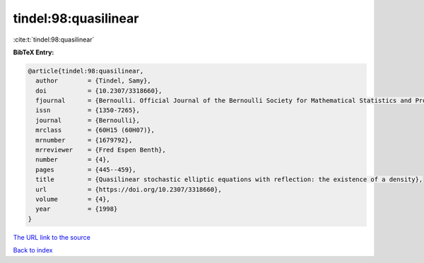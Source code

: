 tindel:98:quasilinear
=====================

:cite:t:`tindel:98:quasilinear`

**BibTeX Entry:**

.. code-block:: bibtex

   @article{tindel:98:quasilinear,
     author        = {Tindel, Samy},
     doi           = {10.2307/3318660},
     fjournal      = {Bernoulli. Official Journal of the Bernoulli Society for Mathematical Statistics and Probability},
     issn          = {1350-7265},
     journal       = {Bernoulli},
     mrclass       = {60H15 (60H07)},
     mrnumber      = {1679792},
     mrreviewer    = {Fred Espen Benth},
     number        = {4},
     pages         = {445--459},
     title         = {Quasilinear stochastic elliptic equations with reflection: the existence of a density},
     url           = {https://doi.org/10.2307/3318660},
     volume        = {4},
     year          = {1998}
   }
`The URL link to the source <https://doi.org/10.2307/3318660>`_


`Back to index <../By-Cite-Keys.html>`_
